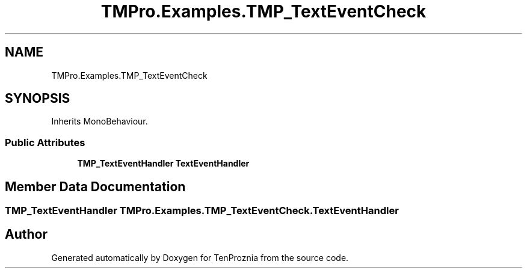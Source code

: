 .TH "TMPro.Examples.TMP_TextEventCheck" 3 "Fri Sep 24 2021" "Version v1" "TenProznia" \" -*- nroff -*-
.ad l
.nh
.SH NAME
TMPro.Examples.TMP_TextEventCheck
.SH SYNOPSIS
.br
.PP
.PP
Inherits MonoBehaviour\&.
.SS "Public Attributes"

.in +1c
.ti -1c
.RI "\fBTMP_TextEventHandler\fP \fBTextEventHandler\fP"
.br
.in -1c
.SH "Member Data Documentation"
.PP 
.SS "\fBTMP_TextEventHandler\fP TMPro\&.Examples\&.TMP_TextEventCheck\&.TextEventHandler"


.SH "Author"
.PP 
Generated automatically by Doxygen for TenProznia from the source code\&.
